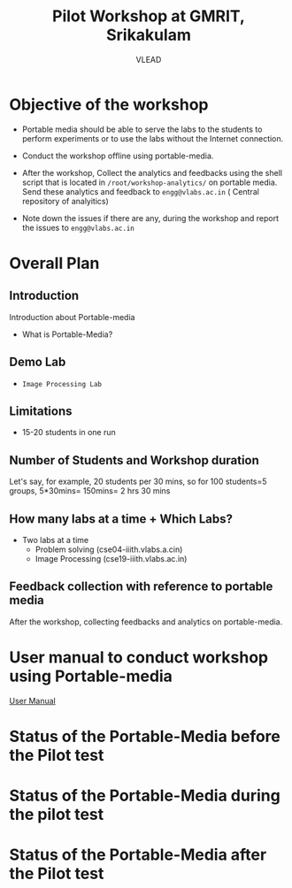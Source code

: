 #+Title: Pilot Workshop at GMRIT, Srikakulam
#+Author: VLEAD

* Objective of the workshop
  - Portable media should be able to serve the labs to the students
    to perform experiments or to use the labs without the Internet
    connection.

  - Conduct the workshop offline using portable-media.

  - After the workshop, Collect the analytics and feedbacks using the
    shell script that is located in =/root/workshop-analytics/= on
    portable media. Send these analytics and feedback to
    =engg@vlabs.ac.in= ( Central repository of analyitics)

  - Note down the issues if there are any, during the workshop and
    report the issues to =engg@vlabs.ac.in=

* Overall Plan
** Introduction
   Introduction about Portable-media
   + What is Portable-Media?
** Demo Lab
   - =Image Processing Lab=
** Limitations
   - 15-20 students in one run
** Number of Students and Workshop duration 
   Let's say, for example, 20 students per 30 mins, so for 100
   students=5 groups, 5*30mins= 150mins= 2 hrs 30 mins
** How many labs at a time + Which Labs?   
  - Two labs at a time 
    + Problem solving (cse04-iiith.vlabs.a.cin)
    + Image Processing (cse19-iiith.vlabs.ac.in)
** Feedback collection with reference to portable media 
   After the workshop, collecting feedbacks and analytics on
   portable-media.

* User manual to conduct workshop using Portable-media
  [[./user-manual-for-portablemedia.org][User Manual]]

* Status of the Portable-Media before the Pilot test
* Status of the Portable-Media during the pilot test
* Status of the Portable-Media after the Pilot test
